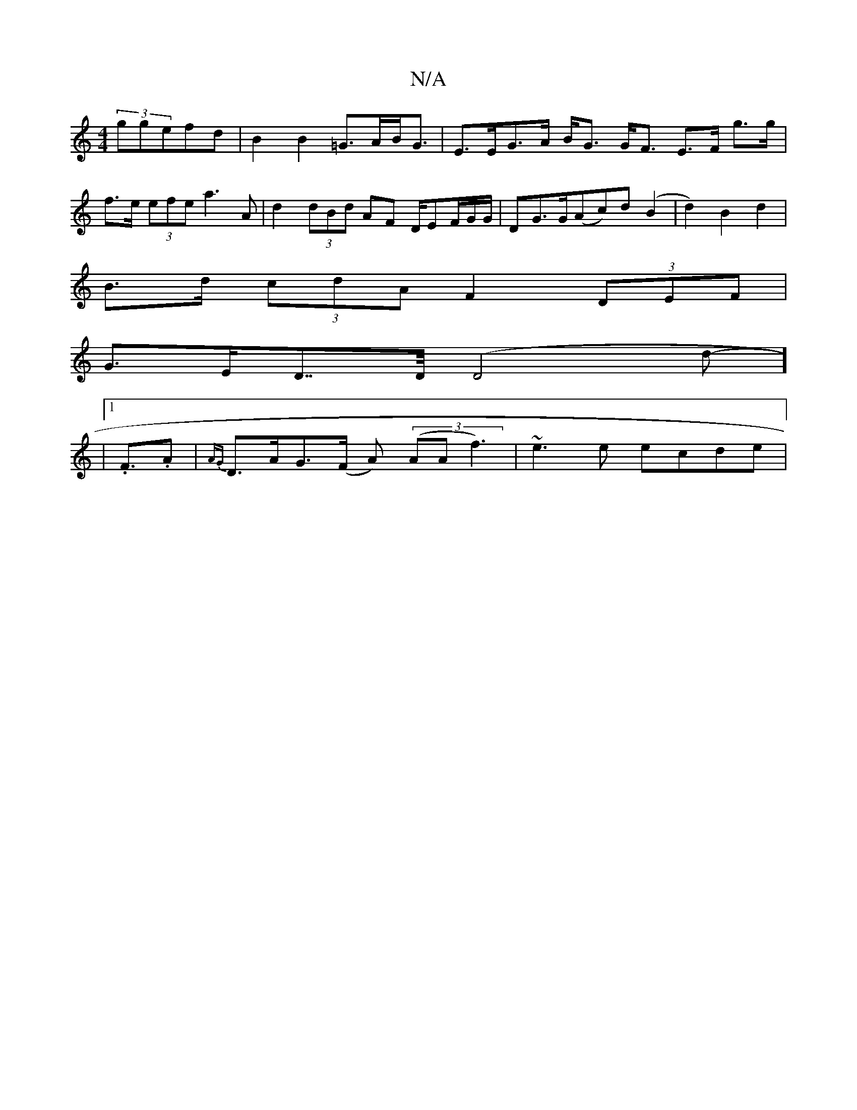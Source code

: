 X:1
T:N/A
M:4/4
R:N/A
K:Cmajor
 (3ggefd | B2 B2 =G>AB<G | E>EG>A B<G G<F E>F g>g | f>e (3efe a3 A | d2 (3dBd AF D/EF/G/G/|DG>G(Ac)d(B2|d2) B2 d2 |
B>d (3cdA F2 (3DEF |
G>ED>>D (D4d2-]<8
|1 .F.A | {AG}D>AG>(F A) ((3AAf3)|~e3e ecde|
